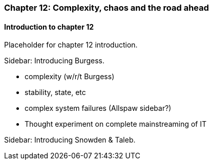 === Chapter 12: Complexity, chaos and the road ahead

==== Introduction to chapter 12

Placeholder for chapter 12 introduction.

****
Sidebar: Introducing Burgess.
****

* complexity (w/r/t Burgess)

* stability, state, etc

* complex system failures (Allspaw sidebar?)

* Thought experiment on complete mainstreaming of IT

****
Sidebar: Introducing Snowden & Taleb.
****
